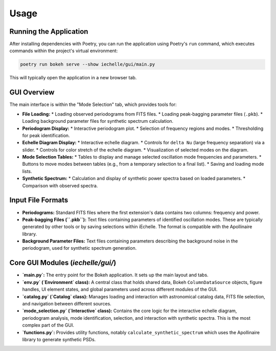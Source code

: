 Usage
=====

Running the Application
-----------------------

After installing dependencies with Poetry, you can run the application using Poetry's ``run`` command, which executes commands within the project's virtual environment:

.. code-block:: bash

   poetry run bokeh serve --show iechelle/gui/main.py

This will typically open the application in a new browser tab.

GUI Overview
------------

The main interface is within the "Mode Selection" tab, which provides tools for:

*   **File Loading:**
    *   Loading observed periodograms from FITS files.
    *   Loading peak-bagging parameter files (``.pkb``).
    *   Loading background parameter files for synthetic spectrum calculation.
*   **Periodogram Display:**
    *   Interactive periodogram plot.
    *   Selection of frequency regions and modes.
    *   Thresholding for peak identification.
*   **Echelle Diagram Display:**
    *   Interactive echelle diagram.
    *   Controls for ``delta Nu`` (large frequency separation) via a slider.
    *   Controls for color stretch of the echelle diagram.
    *   Visualization of selected modes on the diagram.
*   **Mode Selection Tables:**
    *   Tables to display and manage selected oscillation mode frequencies and parameters.
    *   Buttons to move modes between tables (e.g., from a temporary selection to a final list).
    *   Saving and loading mode lists.
*   **Synthetic Spectrum:**
    *   Calculation and display of synthetic power spectra based on loaded parameters.
    *   Comparison with observed spectra.

Input File Formats
------------------

*   **Periodograms:** Standard FITS files where the first extension's data contains two columns: frequency and power.
*   **Peak-bagging Files (``.pkb``):** Text files containing parameters of identified oscillation modes. These are typically generated by other tools or by saving selections within iEchelle. The format is compatible with the Apollinaire library.
*   **Background Parameter Files:** Text files containing parameters describing the background noise in the periodogram, used for synthetic spectrum generation.

Core GUI Modules (`iechelle/gui/`)
------------------------------------
*   **`main.py`:** The entry point for the Bokeh application. It sets up the main layout and tabs.
*   **`env.py` (`Environment` class):** A central class that holds shared data, Bokeh ``ColumnDataSource`` objects, figure handles, UI element states, and global parameters used across different modules of the GUI.
*   **`catalog.py` (`Catalog` class):** Manages loading and interaction with astronomical catalog data, FITS file selection, and navigation between different sources.
*   **`mode_selection.py` (`Interactive` class):** Contains the core logic for the interactive echelle diagram, periodogram analysis, mode identification, selection, and interaction with synthetic spectra. This is the most complex part of the GUI.
*   **`functions.py`:** Provides utility functions, notably ``calculate_synthetic_spectrum`` which uses the Apollinaire library to generate synthetic PSDs.
